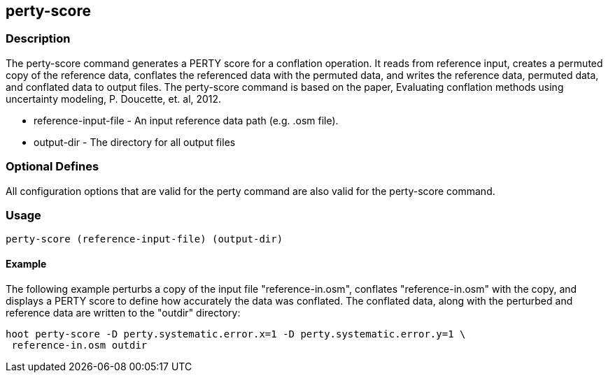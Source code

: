 == perty-score

=== Description

The +perty-score+ command generates a PERTY score for a conflation operation.  It reads from reference input, creates a permuted 
copy of the reference data, conflates the referenced data with the permuted data, and writes the reference data, permuted data, and 
conflated data to output files. The +perty-score+ command is based on the paper, Evaluating conflation methods using uncertainty 
modeling, P. Doucette, et. al, 2012.

* +reference-input-file+ - An input reference data path (e.g. .osm file).
* +output-dir+           - The directory for all output files

=== Optional Defines

All configuration options that are valid for the +perty+ command are also valid for the +perty-score+ command.

=== Usage

--------------------------------------
perty-score (reference-input-file) (output-dir)
--------------------------------------

==== Example

The following example perturbs a copy of the input file "reference-in.osm", conflates "reference-in.osm" with the copy, and 
displays a PERTY score to define how accurately the data was conflated.  The conflated data, along with the perturbed and 
reference data are written to the "outdir" directory:

--------------------------------------
hoot perty-score -D perty.systematic.error.x=1 -D perty.systematic.error.y=1 \
 reference-in.osm outdir
--------------------------------------


